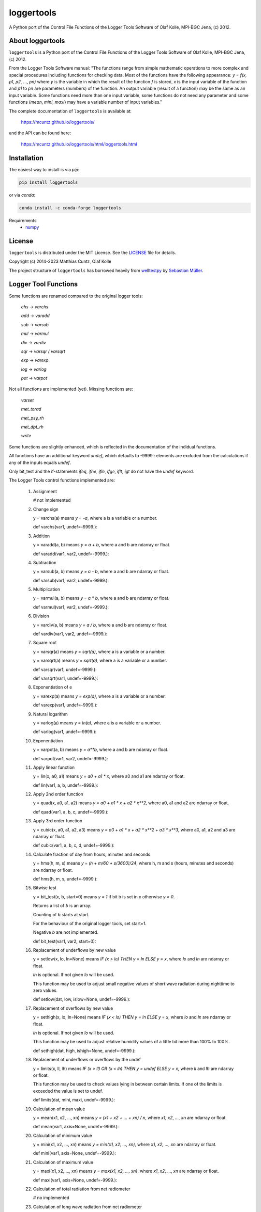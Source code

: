 loggertools
===========
..
  pandoc -f rst -o README.html -t html README.rst

A Python port of the Control File Functions of the Logger Tools Software of Olaf
Kolle, MPI-BGC Jena, (c) 2012.

.. image:: https://zenodo.org/badge/DOI/10.5281/zenodo.7072859.svg
   :target: https://doi.org/10.5281/zenodo.7072859
   :alt: Zenodo DOI

.. image:: https://badge.fury.io/py/loggertools.svg
   :target: https://badge.fury.io/py/loggertools
   :alt: PyPI version

.. image:: https://img.shields.io/conda/vn/conda-forge/loggertools.svg
   :target: https://anaconda.org/conda-forge/loggertools
   :alt: Conda version

.. image:: http://img.shields.io/badge/license-MIT-blue.svg?style=flat
   :target: https://github.com/mcuntz/loggertools/blob/master/LICENSE
   :alt: License

.. image:: https://github.com/mcuntz/loggertools/workflows/Continuous%20Integration/badge.svg?branch=main
   :target: https://github.com/mcuntz/loggertools/actions
   :alt: Build status

..
   .. image:: https://coveralls.io/repos/github/mcuntz/loggertools/badge.svg?branch=main
      :target: https://coveralls.io/github/mcuntz/loggertools?branch=main
      :alt: Coverage status


About loggertools
-----------------

``loggertools`` is a Python port of the Control File Functions of the Logger
Tools Software of Olaf Kolle, MPI-BGC Jena, (c) 2012.

From the Logger Tools Software manual:
"The functions range from simple mathematic operations to more complex
and special procedures including functions for checking data. Most of
the functions have the following appearance: `y = f(x, p1, p2, ..., pn)`
where `y` is the variable in which the result of the function `f` is
stored, `x` is the input variable of the function and `p1` to `pn` are
parameters (numbers) of the function. An output variable (result of a
function) may be the same as an input variable. Some functions need
more than one input variable, some functions do not need any parameter
and some functions (`mean`, `mini`, `maxi`) may have a variable number
of input variables."

The complete documentation of ``loggertools`` is available at:

   https://mcuntz.github.io/loggertools/

and the API can be found here:

   https://mcuntz.github.io/loggertools/html/loggertools.html


Installation
------------

The easiest way to install is via `pip`:

.. code-block:: bash

   pip install loggertools

or via `conda`:

.. code-block:: bash

   conda install -c conda-forge loggertools

Requirements
    * numpy_


License
-------

``loggertools`` is distributed under the MIT License. See the LICENSE_ file for
details.

Copyright (c) 2014-2023 Matthias Cuntz, Olaf Kolle

The project structure of ``loggertools`` has borrowed heavily from welltestpy_
by `Sebastian Müller`_.


Logger Tool Functions
---------------------

Some functions are renamed compared to the original logger tools:

   `chs` -> `varchs`

   `add` -> `varadd`

   `sub` -> `varsub`

   `mul` -> `varmul`

   `div` -> `vardiv`

   `sqr` -> `varsqr` / `varsqrt`

   `exp` -> `varexp`

   `log` -> `varlog`

   `pot` -> `varpot`

Not all functions are implemented (yet). Missing functions are:

   `varset`

   `met_torad`

   `met_psy_rh`

   `met_dpt_rh`

   `write`

Some functions are slightly enhanced, which is reflected in the
documentation of the indidual functions.

All functions have an additional keyword `undef`, which defaults to -9999.:
elements are excluded from the calculations if any of the inputs equals `undef`.

Only bit_test and the if-statements `ifeq`, `ifne`, `ifle`, `ifge`, `iflt`, `igt`
do not have the `undef` keyword.

The Logger Tools control functions implemented are:

    1. Assignment

       # not implemented


    2. Change sign

       y = varchs(a) means `y = -a`, where a is a variable or a number.

       def varchs(var1, undef=-9999.):


    3. Addition

       y = varadd(a, b) means `y = a + b`, where a and b are ndarray or float.

       def varadd(var1, var2, undef=-9999.):


    4. Subtraction

       y = varsub(a, b) means `y = a - b`, where a and b are ndarray or float.

       def varsub(var1, var2, undef=-9999.):


    5. Multiplication

       y = varmul(a, b) means `y = a * b`, where a and b are ndarray or float.

       def varmul(var1, var2, undef=-9999.):


    6. Division

       y = vardiv(a, b) means `y = a / b`, where a and b are ndarray or float.

       def vardiv(var1, var2, undef=-9999.):


    7. Square root

       y = varsqr(a) means `y = sqrt(a)`, where a is a variable or a number.

       y = varsqrt(a) means `y = sqrt(a)`, where a is a variable or a number.

       def varsqr(var1, undef=-9999.):

       def varsqrt(var1, undef=-9999.):


    8. Exponentiation of e

       y = varexp(a) means `y = exp(a)`, where a is a variable or a number.

       def varexp(var1, undef=-9999.):


    9. Natural logarithm

       y = varlog(a) means `y = ln(a)`, where a is a variable or a number.

       def varlog(var1, undef=-9999.):


    10. Exponentiation

        y = varpot(a, b) means `y = a**b`, where a and b are ndarray or float.

        def varpot(var1, var2, undef=-9999.):


    11. Apply linear function

        y = lin(x, a0, a1) means `y = a0 + a1 * x`,
        where a0 and a1 are ndarray or float.

        def lin(var1, a, b, undef=-9999.):


    12. Apply 2nd order function

        y = quad(x, a0, a1, a2) means `y = a0 + a1 * x + a2 * x**2`,
        where a0, a1 and a2 are ndarray or float.

        def quad(var1, a, b, c, undef=-9999.):


    13. Apply 3rd order function

        y = cubic(x, a0, a1, a2, a3) means `y = a0 + a1 * x + a2 * x**2 + a3 * x**3`,
        where a0, a1, a2 and a3 are ndarray or float.

        def cubic(var1, a, b, c, d, undef=-9999.):


    14. Calculate fraction of day from hours, minutes and seconds

        y = hms(h, m, s) means `y = (h + m/60 + s/3600)/24`,
        where h, m and s (hours, minutes and seconds) are ndarray or float.

        def hms(h, m, s, undef=-9999.):


    15. Bitwise test

        y = bit_test(x, b, start=0) means `y = 1` if bit b is set in x
        otherwise `y = 0`.

        Returns a list of `b` is an array.

        Counting of `b` starts at start.

        For the behaviour of the original logger tools, set start=1.

        Negative `b` are not implemented.

        def bit_test(var1, var2, start=0):


    16. Replacement of underflows by new value

        y = setlow(x, lo, ln=None) means `IF (x > lo) THEN y = ln ELSE y = x`,
        where `lo` and `ln` are ndarray or float.

        `ln` is optional. If not given `lo` will be used.

        This function may be used to adjust small negative values of short wave
        radiation during nighttime to zero values.

        def setlow(dat, low, islow=None, undef=-9999.):


    17. Replacement of overflows by new value

        y = sethigh(x, lo, ln=None) means `IF (x < lo) THEN y = ln ELSE y = x`,
        where `lo` and `ln` are ndarray or float.

        `ln` is optional. If not given `lo` will be used.

        This function may be used to adjust relative humidity values of a
        little bit more than 100% to 100%.

        def sethigh(dat, high, ishigh=None, undef=-9999.):


    18. Replacement of underflows or overflows by the undef

        y = limits(x, ll, lh) means
        `IF (x > ll) OR (x < lh) THEN y = undef ELSE y = x`,
        where `ll` and `lh` are ndarray or float.

        This function may be used to check values lying in between certain
        limits. If one of the limits is exceeded the value is set to undef.

        def limits(dat, mini, maxi, undef=-9999.):


    19. Calculation of mean value

        y = mean(x1, x2, ..., xn) means `y = (x1 + x2 + ... + xn) / n`,
        where `x1`, `x2`, ..., `xn` are ndarray or float.

        def mean(var1, axis=None, undef=-9999.):


    20. Calculation of minimum value

        y = mini(x1, x2, ..., xn) means `y = min(x1, x2, ..., xn)`,
        where `x1`, `x2`, ..., `xn` are ndarray or float.

        def mini(var1, axis=None, undef=-9999.):


    21. Calculation of maximum value

        y = maxi(x1, x2, ..., xn) means `y = max(x1, x2, ..., xn)`,
        where `x1`, `x2`, ..., `xn` are ndarray or float.

        def maxi(var1, axis=None, undef=-9999.):


    22. Calculation of total radiation from net radiometer

        # no implemented


    23. Calculation of long wave radiation from net radiometer

        y = met_lwrad(x, Tp) where
        x is the output voltage of the net radiometer in mV,
        Tp is the temperature of the net radiometer body in degC.

        The total radiation in W m-2 is calculated according to the following
        formula:

        `y = x * fl + sigma * (Tp + 273.16)**4`

        where `sigma = 5.67051 * 10**8` W m-2 K-4 is the
        Stephan-Boltzmann-Constant and fl is the factor for long wave radiation
        (reciprocal value of sensitivity) in W m-2 per mV.

        The function assumes that fl was already applied before.

        All parameters may be ndarray or float.

        # assumes that dat was already multiplied with calibration factor
        def met_lwrad(dat, tpyr, undef=-9999.):


    24. Calculation of radiation temperature from long wave radiation

        y = met_trad(Rl, epsilon) where
        Rl is the long wave radiation in W m-2,
        epsilon is the long wave emissivity of the surface (between 0 and 1).

        The radiation temperature in degC is calculated according to the
        following formula:

        `y = sqrt4(Rl / (sigma * epsilon)) - 273.16`

        where `sigma = 5.67051 * 10**8` W m-2 K-4 is the
        Stephan-Boltzmann-Constant.

        Both parameters may be ndarray or float.

        def met_trad(dat, eps, undef=-9999.):


    25. Calculation of albedo from short wave downward and upward radiation

        y = met_alb(Rsd, Rsu) where
        Rsd is the short wave downward radiation in Wm-2, Rsu is the short
        wave upward radiation in Wm-2,

        The albedo in % is calculated according to the following formula:

        `y = 100 * ( Rsu / Rsd )`

        If Rsd > 50 W m-2 or Rsu > 10 W m-2 the result is undef.

        Both parameters may be ndarray or float.

        def met_alb(swd, swu, swdmin=50., swumin=10., undef=-9999.):


    26. Calculation of albedo from short wave downward and upward radiation
        with limits

        y = met_albl(Rsd, Rsu, Rsd_limit, Rsu_limit) where
        Rsd is the short wave downward radiation in Wm-2,
        Rsu is the short wave upward radiation in Wm-2,
        Rsd_limit is the short wave downward radiation limit in Wm-2,
        Rsu_limit is the short wave upward radiation limit in Wm-2,

        The albedo in % is calculated according to the following formula:

        `y = 100 * ( Rsu / Rsd )`

        If Rsd > Rsd_limit or Rsu > Rsu_limit the result is undef.

        All four parameters may be ndarray or float.

        def met_albl(swd, swu, swdmin, swumin, undef=-9999.):


    27. Calculation of saturation water vapour pressure

        y = met_vpmax(T) where
        T is the air temperature in degC.

        The saturation water vapour pressure in mbar (hPa) is calculated
        according to the following formula:

        `y = 6.1078 * exp(17.08085 * T / (234.175 + T))`

        The parameter may be a variable or a number.

        def met_vpmax(temp, undef=-9999.):


    28. Calculation of actual water vapour pressure

        y = met_vpact(T, rh) where T is the air temperature in degC,
        rh is the relative humidity in %.

        The actual water vapour pressure in mbar (hPa) is calculated
        according to the following formulas:

        `Es = 6.1078*exp(17.08085*T/ (234.175 + T))`

        `y = Es * rh/100`

        Both parameters may be ndarray or float.

        def met_vpact(temp, rh, undef=-9999.):


    29. Calculation of water vapour pressure deficit

        y = met_vpdef(T, rh) where T is the air temperature in degC,
        rh is the relative humidity in %.

        The water vapour pressure deficit in mbar (hPa) is calculated
        according to the following formulas:

        `Es = 6.1078*exp(17.08085*T/ (234.175 + T))`

        `E = Es * rh/100`

        `y = Es - E`

        Both parameters may be ndarray or float.

        def met_vpdef(temp, rh, undef=-9999.):


    30. Calculation of specific humidity

        y = met_sh(T, rh, p) where
        T is the air temperature in degC,
        rh is the relative humidity in %,
        p is the air pressure in mbar (hPa).

        The specific humidity in g kg-1 is calculated according to the
        following formulas:

        `Es = 6.1078*exp(17.08085*T/ (234.175 + T))`

        `E = Es * rh/100`

        `y = 622 * E/(p-0.378*E)`

        All parameters may be ndarray or float.

        def met_sh(temp, rh, p, undef=-9999.):


    31. Calculation of potential temperature

        y = met_tpot(T, p) where
        T is the air temperature in degC,
        p is the air pressure in mbar (hPa).

        The potential temperature in K is calculated according to
        the following formula:

        `y = (T + 273.16) * (1000/p)**0.286`

        Both parameters may be ndarray or float.

        def met_tpot(temp, p, undef=-9999.):


    32. Calculation of air density

        y = met_rho(T, rh, p) where
        T is the air temperature in degC,
        rh is the relative humidity in %,
        p is the air pressure in mbar (hPa).

        The air density in kg m-3 is calculated according to the
        following formulas:

        `Es = 6.1078*exp(17.08085*T/ (234.175 + T))`

        `E = Es * rh/100`

        `sh = 622 * E/(p-0.378*E)`

        `Tv = ((T + 273.16) * (1 + 0.000608 * sh)) - 273.16`

        `y = p * 100 / (287.05 * (Tv + 273.16))`

        All parameters may be ndarray or float.

        def met_rho(temp, rh, p, undef=-9999.):


    33. Calculation of dew point temperature

        y = met_dpt(T, rh) where
        T is the air temperature in degC, rh is the relative humidity in %.

        The dew point temperature in degC is calculated according to the
        following formulas:

        `Es = 6.1078*exp(17.08085*T/(234.175 + T))`

        `E = Es * rh/100`

        `y = 234.175 * ln(E/6.1078)/(17.08085 - ln(E/6.1078))`

        Both parameters may be ndarray or float.

        def met_dpt(temp, rh, undef=-9999.):


    34. Calculation of water vapour concentration

        y = met_h2oc(T, rh, p) where T is the air temperature in degC,
        rh is the relative humidity in %,
        p is the air pressure in mbar (hPa).

        The water vapour concentration in mmol mol-1 is calculated according
        to the following formulas:

        `Es = 6.1078*exp(17.08085*T/ (234.175 + T))`

        `E = Es * rh/100`

        `y = 0.1 * E /(0.001*p*100*0.001)`

        All parameters may be ndarray or float.

        def met_h2oc(temp, rh, p, undef=-9999.):


    35. Calculation of relative humidity from dry and wet bulb temperature

        # not implemented


    36. Calculation of relative humidity from dew point temperature

        # not implemented


    37. Calculation of relative humidity from water vapour concentration

        y = met_h2oc_rh(T, [H2O], p) where
        T is the air temperature in degC,
        [H2O] is the water vapour concentration in mmolmol-1,
        p is the air pressure in mbar (hPa).

        The relative humidity in % is calculated according to the
        following formulas:

        `Es = 6.1078*exp(17.08085*T/(234.175 + T))`

        `E = 10 * [H2O] * 0.001 * p * 100 * 0.001`

        `y = 100 * E / Es`

        All parameters may be ndarray or float.

        def met_h2oc_rh(temp, h, p, undef=-9999.):


    38. Rotation of wind direction

        y = met_wdrot(wd, a) where
        wd is the wind direction in degree,
        a is the rotation angle in degree (positive is clockwise).

        The rotated wind direction is calculated according to the
        following formulas:

        `y = wd + a`

        `IF y > 0 THEN y = y + 360`

        `IF y >= 360 THEN y = y - 360`

        Both parameters may be ndarray or float.

        def met_wdrot(wd, a, undef=-9999.):


    39. Rotation of u-component of wind vector

        y = met_urot(u, v, a) where
        u is the u-component of the wind vector,
        v is the v-component of the wind vector,
        a is the rotation angle in degree (positive is clockwise).

        The rotated u-component is calculated according to the
        following formula:

        `y = u * cos (a) + v * sin (a)`

        All three parameters may be ndarray or float.

        def met_urot(u, v, a, undef=-9999.):


    40. Rotation of v-component of wind vector

        y = met_vrot(u, v, a) where
        u is the u-component of the wind vector,
        v is the v-component of the wind vector,
        a is the rotation angle in degree (positive is clockwise).

        The rotated v-component is calculated according to the
        following formula:

        `y = -u * sin (a) + v * cos (a)`

        All three parameters may be ndarray or float.

        def met_vrot(u, v, a, undef=-9999.):


    41. Calculation of wind velocity from u- and v-component of wind vector

        y = met_uv_wv(u, v) where
        u is the u-component of the wind vector,
        v is the v-component of the wind vector.

        The horizontal wind velocity is calculated according to the
        following formula:

        `y = sqrt(u**2 + v**2)`

        Both parameters may be ndarray or float.

        def met_uv_wv(u, v, undef=-9999.):


    42. Calculation of wind direction from u- and v-component of wind vector

        y = met_uv_wd(u, v) where
        u is the u-component of the wind vector,
        v is the v-component of the wind vector.

        The horizontal wind velocity is calculated according to the
        following formulas:

        `IF u = 0 AND v = 0 THEN y = 0`

        `IF u = 0 AND v > 0 THEN y = 360`

        `IF u = 0 AND v < 0 THEN y = 180`

        `IF u < 0 THEN y = 270 - arctan(v/u)`

        `IF u > 0 THEN y = 90 - arctan(v/u)`

        Both parameters may be ndarray or float.

        def met_uv_wd(u, v, undef=-9999.):


    43. Calculation of u-component of wind vector from wind velocity and wind
        direction

        y = met_wvwd_u(wv, wd) where wv is the horizontal wind velocity,
        wd is the horizontal wind direction.

        The u-component of the wind vector is calculated according to the
        following formula:

        `y = -wv * sin (wd)`

        Both parameters may be ndarray or float.

        def met_wvwd_u(wv, wd, undef=-9999.):


    44. Calculation of v-component of wind vector from wind velocity and wind
        direction

        y = met_wvwd_v(wv, wd) where wv is the horizontal wind velocity,
        wd is the horizontal wind direction.

        The v-component of the wind vector is calculated according to the
        following formula:

        `y = -wv * cos (wd)`

        Both parameters may be ndarray or float.

        def met_wvwd_v(wv, wd, undef=-9999.):


    45. If-statements

        y = ifeq(x, a0, a1, a2) means `IF x == a0 THEN y = a1 ELSE y = a2`

        y = ifne(x, a0, a1, a2) means `IF x != a0 THEN y = a1 ELSE y = a2`

        y = ifle(x, a0, a1, a2) means `IF x <= a0 THEN y = a1 ELSE y = a2`

        y = ifge(x, a0, a1, a2) means `IF x >= a0 THEN y = a1 ELSE y = a2`

        y = iflt(x, a0, a1, a2) means `IF x > a0 THEN y = a1 ELSE y = a2`

        y = ifgt(x, a0, a1, a2) means `IF x < a0 THEN y = a1 ELSE y = a2`

        All parameters may be ndarray or float.

        def ifeq(var1, iif, ithen, ielse):

        def ifne(var1, iif, ithen, ielse):

        def ifle(var1, iif, ithen, ielse):

        def ifge(var1, iif, ithen, ielse):

        def iflt(var1, iif, ithen, ielse):

        def ifgt(var1, iif, ithen, ielse):


    46. Write variables to a file

        # not implemented


.. _LICENSE: https://github.com/mcuntz/pyjams/blob/main/LICENSE
.. _Sebastian Müller: https://github.com/MuellerSeb
.. _numpy: https://numpy.org/
.. _welltestpy: https://github.com/GeoStat-Framework/welltestpy/

